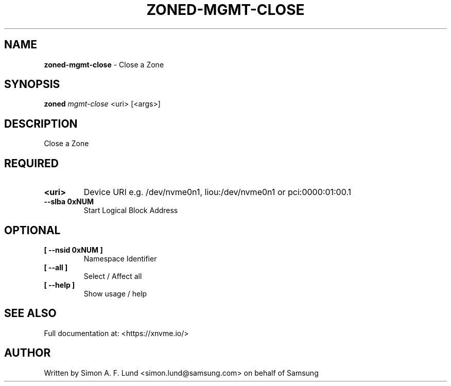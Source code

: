 .\" Text automatically generated by txt2man
.TH ZONED-MGMT-CLOSE 1 "16 December 2020" "xNVMe" "xNVMe"
.SH NAME
\fBzoned-mgmt-close \fP- Close a Zone
.SH SYNOPSIS
.nf
.fam C
\fBzoned\fP \fImgmt-close\fP <uri> [<args>]
.fam T
.fi
.fam T
.fi
.SH DESCRIPTION
Close a Zone
.SH REQUIRED
.TP
.B
<uri>
Device URI e.g. /dev/nvme0n1, liou:/dev/nvme0n1 or pci:0000:01:00.1
.TP
.B
\fB--slba\fP 0xNUM
Start Logical Block Address
.RE
.PP

.SH OPTIONAL
.TP
.B
[ \fB--nsid\fP 0xNUM ]
Namespace Identifier
.TP
.B
[ \fB--all\fP ]
Select / Affect all
.TP
.B
[ \fB--help\fP ]
Show usage / help
.RE
.PP


.SH SEE ALSO
Full documentation at: <https://xnvme.io/>
.SH AUTHOR
Written by Simon A. F. Lund <simon.lund@samsung.com> on behalf of Samsung
